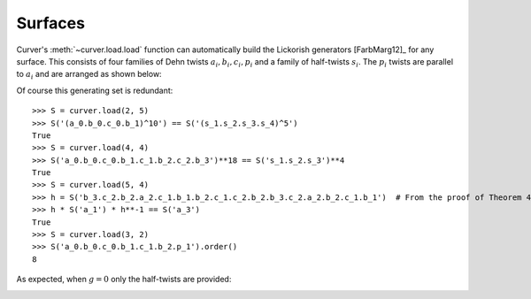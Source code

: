 
Surfaces
========

Curver's :meth:`~curver.load.load` function can automatically build the Lickorish generators [FarbMarg12]_ for any surface.
This consists of four families of Dehn twists :math:`a_i, b_i, c_i, p_i` and a family of half-twists :math:`s_i`.
The :math:`p_i` twists are parallel to :math:`a_i` and are arranged as shown below:

.. image:: ./figures/surface.svg
   :height: 300
   :alt: MCG generators
   :target: _images/surface.svg
   :align: center

Of course this generating set is redundant::

    >>> S = curver.load(2, 5)
    >>> S('(a_0.b_0.c_0.b_1)^10') == S('(s_1.s_2.s_3.s_4)^5')
    True
    >>> S = curver.load(4, 4)
    >>> S('a_0.b_0.c_0.b_1.c_1.b_2.c_2.b_3')**18 == S('s_1.s_2.s_3')**4
    True
    >>> S = curver.load(5, 4)
    >>> h = S('b_3.c_2.b_2.a_2.c_1.b_1.b_2.c_1.c_2.b_2.b_3.c_2.a_2.b_2.c_1.b_1')  # From the proof of Theorem 4.14 [FarbMarg12].
    >>> h * S('a_1') * h**-1 == S('a_3')
    True
    >>> S = curver.load(3, 2)
    >>> S('a_0.b_0.c_0.b_1.c_1.b_2.p_1').order()
    8

As expected, when :math:`g = 0` only the half-twists are provided:

.. image:: ./figures/sphere.svg
   :height: 300
   :alt: MCG generators
   :target: _images/sphere.svg
   :align: center
